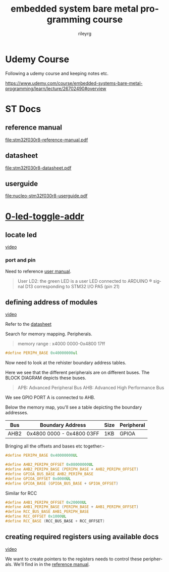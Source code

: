 #+TITLE: embedded system bare metal programming course
#+LANGUAGE: en
#+AUTHOR: rileyrg
#+EMAIL: rileyrg at g m x dot de

#+LANGUAGE: en
#+STARTUP: showall

#+EXPORT_FILE_NAME: README.md
#+OPTIONS: toc:8 num:nil

#+category: embedded
#+FILETAGS: :stm32:embedded:stm32f030r8:

#+STARTUP: overview

#+OPTIONS: toc:nil
#+OPTIONS: ^:nil

# don't export trees tagged with:
#+EXCLUDE_TAGS: tasklist noexport broken
# do not export any sections marked as tasks unless TODO or DONE
#+OPTIONS: tasks:("TODO" "DONE")
# do not include task keywords in export
#+OPTIONS: todo:nil

* Udemy Course

Following a udemy course and keeping notes etc.

https://www.udemy.com/course/embedded-systems-bare-metal-programming/learn/lecture/26702490#overview


* ST Docs

** reference manual
[[file:stm32f030r8-reference-manual.pdf]]

** datasheet
:PROPERTIES:
:ID:       3385b184-e5e1-4a8d-a3ee-a5816905e557
:END:
[[file:stm32f030r8-datasheet.pdf]]

** userguide
:PROPERTIES:
:ID:       3a8fe118-1ad1-430c-b037-7b0bb4bb0906
:END:
[[file:nucleo-stm32f030r8-userguide.pdf]]

* [[file:0-led-toggle-addr/][0-led-toggle-addr]]

** locate led

[[https://www.udemy.com/course/embedded-systems-bare-metal-programming/learn/lecture/26702988#questions][video]]

*** port and pin

Need to reference [[file:nucleo-stm32f030r8-userguide.pdf][user manual]].

#+begin_quote
User LD2: the green LED is a user LED connected to ARDUINO ® signal D13 corresponding
to STM32 I/O PA5 (pin 21)
#+end_quote

** defining address of modules

[[https://www.udemy.com/course/embedded-systems-bare-metal-programming/learn/lecture/26702598#questions][video]]

Refer to the [[file:stm32f030r8-datasheet.pdf][datasheet]]

Search for memory mapping. Peripherals.

#+begin_quote
memory range : x4000 0000-0x4800 17ff
#+end_quote

#+begin_src c
  #define PERIPH_BASE 0x40000000ul
#+end_src

Now need to look at the rehister boundary address tables.

Here we see that the different peripherals are on different buses.
The BLOCK DIAGRAM depicts these buses.

#+begin_quote
APB: Advanced Peripheral Bus
AHB: Advanced High Performance Bus
#+end_quote

We see GPIO PORT A is connected to AHB.

Below the memory map, you'll see a table depicting the boundary addresses.

|------+---------------------------+------+------------|
| Bus  | Boundary Address          | Size | Peripheral |
|------+---------------------------+------+------------|
| AHB2 | 0x4800 0000 - 0x4800 03FF | 1KB  | GPIOA      |
|------+---------------------------+------+------------|

Bringing all the offsets and bases etc together:-

#+begin_src c
  #define PERIPH_BASE 0x40000000UL

  #define AHB2_PERIPH_OFFSET 0x08000000UL
  #define AHB2_PERIPH_BASE (PERIPH_BASE + AHB2_PERIPH_OFFSET)
  #define GPIOA_BUS_BASE AHB2_PERIPH_BASE
  #define GPIOA_OFFSET 0x0000UL
  #define GPIOA_BASE (GPIOA_BUS_BASE + GPIOA_OFFSET)
#+end_src

Similar for RCC

#+begin_src c
  #define AHB1_PERIPH_OFFSET 0x20000UL
  #define AHB1_PERIPH_BASE (PERIPH_BASE + AHB1_PERIPH_OFFSET)
  #define RCC_BUS_BASE AHB1_PERIPH_BASE
  #define RCC_OFFSET 0x1000UL
  #define RCC_BASE (RCC_BUS_BASE + RCC_OFFSET)
#+end_src

** creating required registers using available docs

[[https://www.udemy.com/course/embedded-systems-bare-metal-programming/learn/lecture/26702606#questions][video]]

We want to create pointers to the registers needs to control these peripherals.
We'll find in in the [[file:stm32f030r8-reference-manual.pdf][reference manual]].
